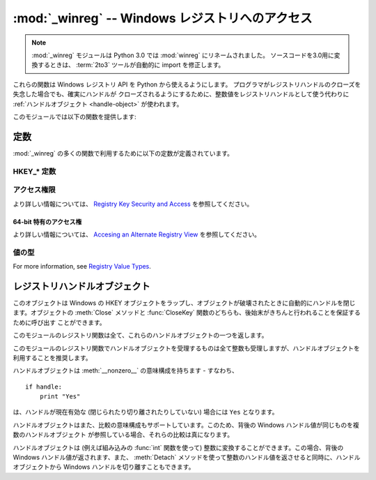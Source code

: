 :mod:`_winreg` -- Windows レジストリへのアクセス
================================================

.. module:: _winreg
   :platform: Windows
   :synopsis: Windows レジストリを操作するためのルーチンおよびオブジェクト。
.. sectionauthor:: Mark Hammond <MarkH@ActiveState.com>

.. note::
   :mod:`_winreg` モジュールは Python 3.0 では :mod:`winreg` にリネームされました。
   ソースコードを3.0用に変換するときは、 :term:`2to3` ツールが自動的に import を修正します。


.. versionadded:: 2.0

これらの関数は Windows レジストリ API を Python から使えるようにします。
プログラマがレジストリハンドルのクローズを失念した場合でも、確実にハンドルが
クローズされるようにするために、整数値をレジストリハンドルとして使う代わりに
:ref:`ハンドルオブジェクト <handle-object>` が使われます。

このモジュールでは以下の関数を提供します:


.. function:: CloseKey(hkey)

   以前開かれたレジストリキーを閉じます。 *hkey* 引数には以前開かれた
   レジストリキーを特定します。

   .. note::
      このメソッドを使って (または :meth:`handle.Close` によって) *hkey* が
      閉じられなかった場合、Python が *hkey* オブジェクトを破壊する際に閉じられます。


.. function:: ConnectRegistry(computer_name, key)

   他の計算機上にある既定のレジストリハンドル接続を確立し、
   :ref:`ハンドルオブジェクト <handle-object>` を返します。

   *computer_name* はリモートコンピュータの名前で、 ``r"\\computername"``
   の形式をとります。 ``None`` の場合、ローカルの計算機が使われます。

   *key* は接続したい既定のハンドルです。

   戻り値は開かれたキーのハンドルです。関数が失敗した場合、 :exc:`WindowsError`
   例外が送出されます。


.. function:: CreateKey(key, sub_key)

   特定のキーを生成するか開き、 :ref:`ハンドルオブジェクト <handle-object>`
   を返します。

   *key* はすでに開かれたキーか、既定の :ref:`HKEY_* 定数 <hkey-constants>`
   のうちの一つです。

   *sub_key* はこのメソッドが開く、または新規作成するキーの名前です。

   *key* が既定のキーの一つなら、 *sub_key* は ``None``  でかまいません。この場合、返されるハンドルは関数に渡されたのと
   同じキーハンドルです。

   キーがすでに存在する場合、この関数は既に存在するキーを開きます。

   戻り値は開かれたキーのハンドルです。この関数が失敗した場合、 :exc:`WindowsError` 例外が送出されます。


.. function:: DeleteKey(key, sub_key)

   特定のキーを削除します。

   *key* はすでに開かれたキーか、既定の :ref:`HKEY_* 定数 <hkey-constants>`
   のうちの一つです。

   *sub_key*  は文字列で、 *key* パラメタによって特定されたキーのサブキーでなければなりません。この値は ``None`` で
   あってはならず、キーはサブキーを持っていてはなりません。

   *このメソッドはサブキーをもつキーを削除することはできません。*

   このメソッドの実行が成功すると、キー全体が、その値すべてを含めて削除されます。このメソッドが失敗した場合、 :exc:`WindowsError`
   例外が送出されます。


.. function:: DeleteValue(key, value)

   レジストリキーから指定された名前つきの値を削除します。

   *key* はすでに開かれたキーか、既定の :ref:`HKEY_* 定数 <hkey-constants>`
   のうちの一つです。

   *value* は削除したい値を指定するための文字列です。


.. function:: EnumKey(key, index)

   開かれているレジストリキーのサブキーを列挙し、文字列で返します。

   *key* はすでに開かれたキーか、既定の :ref:`HKEY_* 定数 <hkey-constants>`
   のうちの一つです。

   *index* は整数値で、取得するキーのインデクスを特定します。

   この関数は呼び出されるたびに一つのサブキーの名前を取得します。この関数は通常、これ以上サブキーがないことを示す :exc:`WindowsError`
   例外が送出されるまで繰り返し呼び出されます。


.. function:: EnumValue(key, index)

   開かれているレジストリキーの値を列挙し、タプルで返します。

   *key* はすでに開かれたキーか、既定の :ref:`HKEY_* 定数 <hkey-constants>`
   のうちの一つです。

   *index* は整数値で、取得する値のインデクスを特定します。

   この関数は呼び出されるたびに一つの値の名前を取得します。この関数は通常、これ以上値がないことを示す :exc:`WindowsError`
   例外が送出されるまで繰り返し呼び出されます。

   結果は 3 要素のタプルになります:

   +-------+-----------------------------------------------------------------------------------+
   | Index | Meaning                                                                           |
   +=======+===================================================================================+
   | ``0`` | 値の名前を特定する文字列                                                          |
   +-------+-----------------------------------------------------------------------------------+
   | ``1`` | 値のデータを保持するためのオブジェクトで、その型は背後のレジストリ型に依存します  |
   +-------+-----------------------------------------------------------------------------------+
   | ``2`` | 値のデータ型を特定する整数です (:meth:`SetValueEx` のドキュメント内のテーブルを   |
   |       | 参照してください。                                                                |
   +-------+-----------------------------------------------------------------------------------+


.. function:: ExpandEnvironmentStrings(unicode)

   :const:`REG_EXPAND_SZ` のように、環境変数プレースホルダ ``%NAME%`` を
   Unicode 文字列で展開します。 ::

      >>> ExpandEnvironmentStrings(u"%windir%")
      u"C:\\Windows"

   .. versionadded:: 2.6


.. function:: FlushKey(key)

   キーのすべての属性をレジストリに書き込みます。

   *key* はすでに開かれたキーか、既定の :ref:`HKEY_* 定数 <hkey-constants>`
   のうちの一つです。

   キーを変更するために :func:`RegFlushKey` を呼ぶ必要はありません。
   レジストリの変更は怠惰なフラッシュ機構 (lazy flusher) を使ってフラッシュ
   されます。また、システムの遮断時にもディスクにフラッシュされます。
   :func:`CloseKey` と違って、 :func:`FlushKey` メソッドはレジストリに全ての
   データを書き終えたときにのみ返ります。アプリケーションは、レジストリへの
   変更を絶対に確実にディスク上に反映させる必要がある場合にのみ、
   :func:`FlushKey` を呼ぶべきです。

   .. note::

      :func:`FlushKey` を呼び出す必要があるかどうか分からない場合、
      おそらくその必要はありません。


.. function:: LoadKey(key, sub_key, file_name)

   指定されたキーの下にサブキーを生成し、サブキーに指定されたファイルのレジストリ情報を記録します。

   *key* は :func:`ConnectRegistry` が返したハンドルか、定数 :const:`HKEY_USERS` と
   :const:`HKEY_LOCAL_MACHINE` のどちらかです。

   *sub_key* は記録先のサブキーを指定する文字列です。

   *file_name* はレジストリデータを読み出すためのファイル名です。このファイルは :func:`SaveKey` 関数で生成されたファイルでなくては
   なりません。ファイル割り当てテーブル (FAT) ファイルシステム下では、ファイル名は拡張子を持っていてはなりません。

   この関数を呼び出しているプロセスが :const:`SE_RESTORE_PRIVILEGE` 特権を
   持たない場合には :func:`LoadKey` は失敗します。
   この特権はファイル許可とは違うので注意してください - 詳細は `RegLoadKey documentation
   <http://msdn.microsoft.com/en-us/library/ms724889%28v=VS.85%29.aspx>`_
   を参照してください。

   *key* が :func:`ConnectRegistry` によって返されたハンドルの場合、 *fileName*
   に指定されたパスは遠隔計算機に対する相対パス名になります。


.. function:: OpenKey(key, sub_key[, res[, sam]])

   指定されたキーを開き、 :ref:`ハンドルオブジェクト <handle-object>` を返します。

   *key* はすでに開かれたキーか、既定の :ref:`HKEY_* 定数 <hkey-constants>`
   のうちの一つです。

   *sub_key* は開きたいサブキーを特定する文字列です。

   *res* 予約されている整数値で、ゼロでなくてはなりません。標準の値はゼロです。

   *sam* は必要なキーへのセキュリティアクセスを記述する、アクセスマスクを
   指定する整数です。標準の値は :const:`KEY_READ` です。
   その他の利用できる値については :ref:`アクセス権限 <access-rights>`
   を参照してください。

   指定されたキーへの新しいハンドルが返されます。

   この関数が失敗すると、 :exc:`WindowsError` が送出されます。


.. function:: OpenKeyEx()

   :func:`OpenKeyEx` の機能は :func:`OpenKey` を標準の引数で使うことで
   提供されています。


.. function:: QueryInfoKey(key)

   キーに関数情報をタプルとして返します。

   *key* はすでに開かれたキーか、既定の :ref:`HKEY_* 定数 <hkey-constants>`
   のうちの一つです。

   結果は以下の 3 要素からなるタプルです:

   +------------+-------------------------------------------------------------------------+
   | インデクス | 意味                                                                    |
   +============+=========================================================================+
   | ``0``      | このキーが持つサブキーの数を表す整数。                                  |
   +------------+-------------------------------------------------------------------------+
   | ``1``      | このキーが持つ値の数を表す整数。                                        |
   +------------+-------------------------------------------------------------------------+
   | ``2``      | 最後のキーの変更が (あれば) いつだったかを表す長整数で、 1600 年 1 月 1 |
   |            | 日からの 100 ナノ秒単位で数えたもの。                                   |
   +------------+-------------------------------------------------------------------------+


.. function:: QueryValue(key, sub_key)

   キーに対する、名前付けられていない値を文字列で取得します。

   *key* はすでに開かれたキーか、既定の :ref:`HKEY_* 定数 <hkey-constants>`
   のうちの一つです。

   *sub_key* は値が関連付けられているサブキーの名前を保持する文字列です。この引数が ``None`` または空文字列の場合、この関数は *key*
   で特定されるキーに対して :func:`SetValue` メソッドで設定された値を取得します。

   レジストリ中の値は名前、型、およびデータから構成されています。
   このメソッドはあるキーのデータ中で、名前 NULL をもつ最初の値を取得します。
   しかし背後のAPI 呼び出しは型情報を返しません。
   なので、可能ならいつでも :func:`QueryValueEx` を使うべきです。


.. function:: QueryValueEx(key, value_name)

   開かれたレジストリキーに関連付けられている、指定した名前の値に対して、型およびデータを取得します。

   *key* はすでに開かれたキーか、既定の :ref:`HKEY_* 定数 <hkey-constants>`
   のうちの一つです。

   *value_name* は要求する値を指定する文字列です。

   結果は 2 つの要素からなるタプルです:

   +------------+---------------------------------------------------------------------+
   | インデクス | 意味                                                                |
   +============+=====================================================================+
   | ``0``      | レジストリ要素の名前。                                              |
   +------------+---------------------------------------------------------------------+
   | ``1``      | この値のレジストリ型を表す整数。                                    |
   |            | (:meth:`SetValueEx` のドキュメント内のテーブルを参照してください。) |
   +------------+---------------------------------------------------------------------+


.. function:: SaveKey(key, file_name)

   指定されたキーと、そのサブキー全てを指定したファイルに保存します。

   *key* はすでに開かれたキーか、既定の :ref:`HKEY_* 定数 <hkey-constants>`
   のうちの一つです。

   *file_name* はレジストリデータを保存するファイルの名前です、このファイルはすでに存在していてはいけません。このファイル名が
   拡張子を含んでいる場合、 :meth:`LoadKey` メソッドは、FAT ファイルシステムを
   使うことができません。

   *key* が遠隔の計算機上にあるキーを表す場合、 *file_name* で記述されているパスは遠隔の計算機に対して相対的なパスになります。
   このメソッドの呼び出し側は :const:`SeBackupPrivilege`  セキュリティ特権を保有していなければなりません。この特権は
   ファイルパーミッションとは異なります - 詳細は
   `Conflicts Between User Rights and Permissions documentation
   <http://msdn.microsoft.com/en-us/library/ms724878%28v=VS.85%29.aspx>`__
   を参照してください。

   この関数は *security_attributes* を NULL にして API に渡します。


.. function:: SetValue(key, sub_key, type, value)

   値を指定したキーに関連付けます。

   *key* はすでに開かれたキーか、既定の :ref:`HKEY_* 定数 <hkey-constants>`
   のうちの一つです。

   *sub_key* は値が関連付けられているサブキーの名前を表す文字列です。

   *type* はデータの型を指定する整数です。現状では、この値は :const:`REG_SZ` でなければならず、これは文字列だけが
   サポートされていることを示します。他のデータ型をサポートするには :func:`SetValueEx` を使ってください。

   *value* は新たな値を指定する文字列です。

   *sub_key* 引数で指定されたキーが存在しなければ、 SetValue 関数で生成されます。

   値の長さは利用可能なメモリによって制限されます。(2048 バイト以上の) 長い値はファイルに保存して、そのファイル名を設定レジストリに保存
   するべきです。そうすればレジストリを効率的に動作させる役に立ちます。

   *key* 引数に指定されたキーは :const:`KEY_SET_VALUE` アクセスで開かれていなければなりません。


.. function:: SetValueEx(key, value_name, reserved, type, value)

   開かれたレジストリキーの値フィールドにデータを記録します。

   *key* はすでに開かれたキーか、既定の :ref:`HKEY_* 定数 <hkey-constants>`
   のうちの一つです。

   *value_name* は値が関連付けられているサブキーの名前を表す文字列です。

   *type* はデータの型を指定する整数です。 利用できる型については
   :ref:`値の型 <value-types>` を参照してください。

   *reserved* は何もしません - API には常にゼロが渡されます。

   *value* は新たな値を指定する文字列です。

   このメソッドではまた、指定されたキーに対して、さらに別の値や型情報を設定することができます。 *key* 引数で指定されたキーは
   :const:`KEY_SET_VALUE` アクセスで開かれていなければなりません。

   キーを開くには、 :func:`CreateKey` または :func:`OpenKey`  メソッドを使ってください。

   値の長さは利用可能なメモリによって制限されます。(2048 バイト以上の) 長い値はファイルに保存して、そのファイル名を設定レジストリに保存
   するべきです。そうすればレジストリを効率的に動作させる役に立ちます。


.. function:: DisableReflectionKey(key)

   .. Disables registry reflection for 32-bit processes running on a 64-bit
      operating system.

   64ビット OS上で動作している 32bit プロセスに対するレジストリリフレクションを
   無効にします。

   .. *key* is an already open key, or one of the predefined
      :ref:`HKEY_* constants <hkey-constants>`.

   *key* はすでに開かれたキーか、既定の :ref:`HKEY_* 定数 <hkey-constants>`
   のうちの一つです。

   .. Will generally raise :exc:`NotImplemented` if executed on a 32-bit
      operating system.

   32bit OS上では一般的に :exc:`NotImplemented` 例外を発生させます。

   .. If the key is not on the reflection list, the function succeeds but has no
      effect. Disabling reflection for a key does not affect reflection of any
      subkeys.

   key がリフレクションリストに無い場合は、この関数は成功しますが効果は
   ありません。あるキーのリフレクションを無効にしても、その全てのサブキーの
   リフレクションには影響しません。

.. function:: EnableReflectionKey(key)

   .. Restores registry reflection for the specified disabled key.

   指定された、リフレクションが無効にされたキーのリフレクションを
   再び有効にします。

   *key* はすでに開かれたキーか、既定の :ref:`HKEY_* 定数 <hkey-constants>`
   のうちの一つです。

   32bit OS上では一般的に :exc:`NotImplemented` 例外を発生させます。

   あるキーのリフレクションを再開しても、その全てのサブキーには影響しません。


.. function:: QueryReflectionKey(key)

   .. Determines the reflection state for the specified key.

   指定されたキーのリフレクション状態を確認します。

   .. *key* is an already open key, or one of the predefined
      :ref:`HKEY_* constants <hkey-constants>`.

   *key* はすでに開かれたキーか、既定の :ref:`HKEY_* 定数 <hkey-constants>`
   のうちの一つです。

   .. Returns ``True`` if reflection is disabled.

   リフレクションが無効になっている場合、 ``True`` を返します。

   .. Will generally raise :exc:`NotImplemented` if executed on a 32-bit
      operating system.

   32bit OS上では一般的に :exc:`NotImplemented` 例外を発生させます。

.. _constants:

定数
------------------

.. The following constants are defined for use in many :mod:`_winreg` functions.

:mod:`_winreg` の多くの関数で利用するために以下の定数が定義されています。

.. _hkey-constants:

HKEY_* 定数
+++++++++++++

.. data:: HKEY_CLASSES_ROOT

   .. Registry entries subordinate to this key define types (or classes) of
      documents and the properties associated with those types. Shell and
      COM applications use the information stored under this key.

   このキー以下のレジストリエントリは、ドキュメントのタイプ（またはクラス）や、
   それに関連付けられたプロパティを定義しています。
   シェルと COM アプリケーションがこの情報を利用します。

.. data:: HKEY_CURRENT_USER

   .. Registry entries subordinate to this key define the preferences of
      the current user. These preferences include the settings of
      environment variables, data about program groups, colors, printers,
      network connections, and application preferences.

   このキー以下のレジストリエントリは、現在のユーザーの設定を定義します。
   この設定には、環境変数、プログラムグループに関するデータ、カラー、
   プリンター、ネットワーク接続、アプリケーション設定などが含まれます。

.. data:: HKEY_LOCAL_MACHINE

   .. Registry entries subordinate to this key define the physical state
      of the computer, including data about the bus type, system memory,
      and installed hardware and software.

   このキー以下のレジストリエントリは、コンピュータの物理的な状態を定義します。
   これには、バスタイプ、システムメモリ、インストールされているソフトウェアや
   ハードウェアが含まれます。

.. data:: HKEY_USERS

   .. Registry entries subordinate to this key define the default user
      configuration for new users on the local computer and the user
      configuration for the current user.

   このキー以下のレジストリエントリは、ローカルコンピュータの新規ユーザーの
   ためのデフォルト設定や、現在のユーザーの設定を定義しています。

.. data:: HKEY_PERFORMANCE_DATA

   .. Registry entries subordinate to this key allow you to access
      performance data. The data is not actually stored in the registry;
      the registry functions cause the system to collect the data from
      its source.

   このキー以下のレジストリエントリは、パフォーマンスデータへのアクセスを
   可能にしています。実際にはデータはレジストリには格納されていません。
   レジストリ関数がシステムにソースからデータを集めさせます。


.. data:: HKEY_CURRENT_CONFIG

   .. Contains information about the current hardware profile of the
      local computer system.

   ローカルコンピュータシステムの現在のハードウェアプロファイルに
   関する情報を含みます。

.. data:: HKEY_DYN_DATA

   ..This key is not used in versions of Windows after 98.

   このキーは Windows の 98 以降のバージョンでは利用されていません。

.. _access-rights:

アクセス権限
+++++++++++++

より詳しい情報については、 `Registry Key Security and Access
<http://msdn.microsoft.com/en-us/library/ms724878%28v=VS.85%29.aspx>`__
を参照してください。

.. data:: KEY_ALL_ACCESS

   .. Combines the STANDARD_RIGHTS_REQUIRED, :const:`KEY_QUERY_VALUE`,
      :const:`KEY_SET_VALUE`, :const:`KEY_CREATE_SUB_KEY`,
      :const:`KEY_ENUMERATE_SUB_KEYS`, :const:`KEY_NOTIFY`,
      and :const:`KEY_CREATE_LINK` access rights.

   STANDARD_RIGHTS_REQUIRED (:const:`KEY_QUERY_VALUE`,
   :const:`KEY_SET_VALUE`, :const:`KEY_CREATE_SUB_KEY`,
   :const:`KEY_ENUMERATE_SUB_KEYS`, :const:`KEY_NOTIFY`,
   :const:`KEY_CREATE_LINK`) アクセス権限の組み合わせ。


.. data:: KEY_WRITE

   STANDARD_RIGHTS_WRITE (:const:`KEY_SET_VALUE`,
   :const:`KEY_CREATE_SUB_KEY`) アクセス権限の組み合わせ。

.. data:: KEY_READ

   STANDARD_RIGHTS_READ (:const:`KEY_QUERY_VALUE`,
   :const:`KEY_ENUMERATE_SUB_KEYS`, :const:`KEY_NOTIFY`)
   アクセス権限の組み合わせ。

.. data:: KEY_EXECUTE

   :const:`KEY_READ` と同じ

.. data:: KEY_QUERY_VALUE

   .. Required to query the values of a registry key.

   レジストリキーの値を問い合わせるのに必要

.. data:: KEY_SET_VALUE

   .. Required to create, delete, or set a registry value.

   レジストリの値を作成、削除、設定するのに必要

.. data:: KEY_CREATE_SUB_KEY

   .. Required to create a subkey of a registry key.

   レジストリキーのサブキーを作るのに必要

.. data:: KEY_ENUMERATE_SUB_KEYS

   .. Required to enumerate the subkeys of a registry key.

   レジストリキーのサブキーを列挙するのに必要

.. data:: KEY_NOTIFY

   .. Required to request change notifications for a registry key or for
      subkeys of a registry key.

   レジストリキーやそのサブキーに対する変更通知を要求するのに必要

.. data:: KEY_CREATE_LINK

   .. Reserved for system use.

   システムでの利用のために予約されている


.. _64-bit-access-rights:

64-bit 特有のアクセス権
************************

より詳しい情報については、 `Accesing an Alternate Registry View
<http://msdn.microsoft.com/en-us/library/aa384129(v=VS.85).aspx>`__
を参照してください。

.. data:: KEY_WOW64_64KEY

   .. Indicates that an application on 64-bit Windows should operate on
      the 64-bit registry view.

   64 bit Windows 上のアプリケーションが、 64 bit のレジストリビュー上で
   操作する事を示します。

.. data:: KEY_WOW64_32KEY

   .. Indicates that an application on 64-bit Windows should operate on
      the 32-bit registry view.

   64 bit Windows 上のアプリケーションが、 32 bit のレジストリビュー上で
   操作する事を示します。


.. _value-types:

値の型
+++++++++++

For more information, see `Registry Value Types
<http://msdn.microsoft.com/en-us/library/ms724884%28v=VS.85%29.aspx>`__.

.. data:: REG_BINARY

   何らかの形式のバイナリデータ

.. data:: REG_DWORD

   32 ビットの数

.. data:: REG_DWORD_LITTLE_ENDIAN

   32 ビットのリトルエンディアン形式の数。

.. data:: REG_DWORD_BIG_ENDIAN

   32 ビットのビッグエンディアン形式の数。

.. data:: REG_EXPAND_SZ

   環境変数を参照している、ヌル文字で終端された文字列。 (``%PATH%``)。

.. data:: REG_LINK

   Unicode のシンボリックリンク。

.. data:: REG_MULTI_SZ

   .. A sequence of null-terminated strings, terminated by two null characters.
      (Python handles this termination automatically.)

   ヌル文字で終端された文字列からなり、二つのヌル文字で終端されている配列 (Python
   はこの終端の処理を自動的に行います)。

.. data:: REG_NONE

   .. No defined value type.

   定義されていない値の形式。

.. data:: REG_RESOURCE_LIST

   .. A device-driver resource list.

   デバイスドライバリソースのリスト。

.. data:: REG_FULL_RESOURCE_DESCRIPTOR

   .. A hardware setting.

   ハードウェアセッティング

.. data:: REG_RESOURCE_REQUIREMENTS_LIST

   .. A hardware resource list.

   ハードウェアリソースリスト

.. data:: REG_SZ

   ヌル文字で終端された文字列。


.. _handle-object:

レジストリハンドルオブジェクト
------------------------------

このオブジェクトは Windows の HKEY オブジェクトをラップし、オブジェクトが破壊されたときに自動的にハンドルを閉じます。オブジェクトの
:meth:`Close` メソッドと :func:`CloseKey` 関数のどちらも、後始末がきちんと行われることを保証するために呼び出す
ことができます。

このモジュールのレジストリ関数は全て、これらのハンドルオブジェクトの一つを返します。

このモジュールのレジストリ関数でハンドルオブジェクトを受理するものは全て整数も受理しますが、ハンドルオブジェクトを利用することを推奨します。

ハンドルオブジェクトは :meth:`__nonzero__` の意味構成を持ちます - すなわち、  ::

   if handle:
       print "Yes"

は、ハンドルが現在有効な (閉じられたり切り離されたりしていない) 場合には ``Yes`` となります。

ハンドルオブジェクトはまた、比較の意味構成もサポートしています。このため、背後の Windows ハンドル値が同じものを複数のハンドルオブジェクト
が参照している場合、それらの比較は真になります。

ハンドルオブジェクトは (例えば組み込みの :func:`int` 関数を使って) 整数に変換することができます。この場合、背後の Windows
ハンドル値が返されます、また、 :meth:`Detach` メソッドを使って整数のハンドル値を返させると同時に、ハンドルオブジェクトから Windows
ハンドルを切り離すこともできます。


.. method:: PyHKEY.Close()

   背後の Windows ハンドルを閉じます。

   ハンドルがすでに閉じられていてもエラーは送出されません。


.. method:: PyHKEY.Detach()

   ハンドルオブジェクトから Windows ハンドルを切り離します。

   切り離される以前にそのハンドルを保持していた整数 (または 64 ビット  Windows の場合には長整数) オブジェクトが返されます。
   ハンドルがすでに切り離されていたり閉じられていたりした場合、ゼロが返されます。

   この関数を呼び出した後、ハンドルは確実に無効化されますが、閉じられるわけではありません。背後の Win32 ハンドルがハンドル
   オブジェクトよりも長く維持される必要がある場合にはこの関数を呼び出すとよいでしょう。

.. method:: PyHKEY.__enter__()
            PyHKEY.__exit__(\*exc_info)

   HKEY オブジェクトは :meth:`__enter__`, :meth:`__exit__` メソッドを実装していて、
   :keyword:`with` 文のためのコンテキストプロトコルをサポートしています。 ::

      with OpenKey(HKEY_LOCAL_MACHINE, "foo") as key:
          # ... key を使った処理 ...

   このコードは、 :keyword:`with` ブロックから抜けるときに自動的に *key* を閉じます。

   .. versionadded:: 2.6

